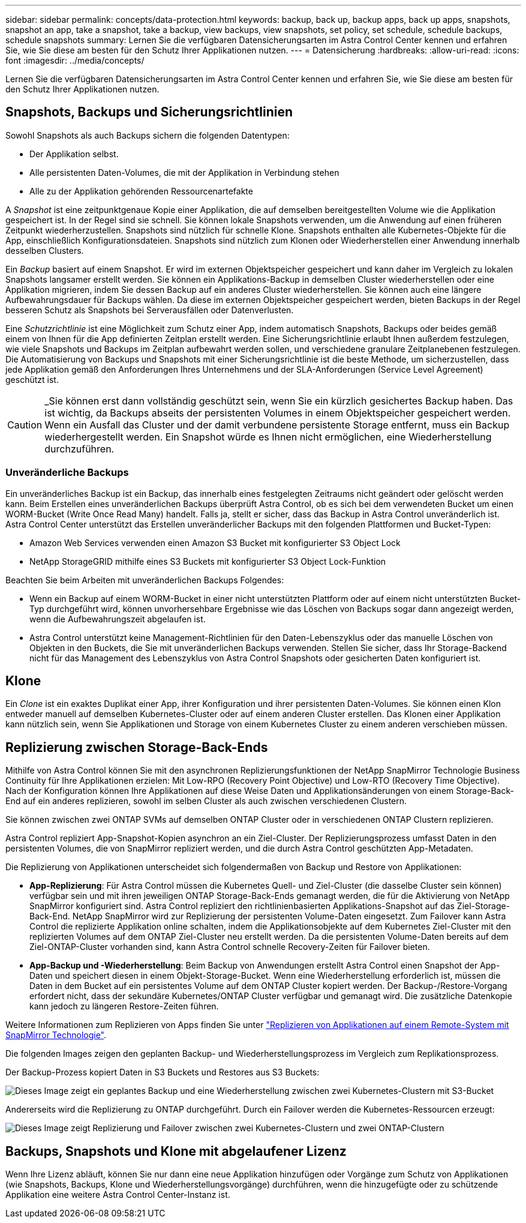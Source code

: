 ---
sidebar: sidebar 
permalink: concepts/data-protection.html 
keywords: backup, back up, backup apps, back up apps, snapshots, snapshot an app, take a snapshot, take a backup, view backups, view snapshots, set policy, set schedule, schedule backups, schedule snapshots 
summary: Lernen Sie die verfügbaren Datensicherungsarten im Astra Control Center kennen und erfahren Sie, wie Sie diese am besten für den Schutz Ihrer Applikationen nutzen. 
---
= Datensicherung
:hardbreaks:
:allow-uri-read: 
:icons: font
:imagesdir: ../media/concepts/


[role="lead"]
Lernen Sie die verfügbaren Datensicherungsarten im Astra Control Center kennen und erfahren Sie, wie Sie diese am besten für den Schutz Ihrer Applikationen nutzen.



== Snapshots, Backups und Sicherungsrichtlinien

Sowohl Snapshots als auch Backups sichern die folgenden Datentypen:

* Der Applikation selbst.
* Alle persistenten Daten-Volumes, die mit der Applikation in Verbindung stehen
* Alle zu der Applikation gehörenden Ressourcenartefakte


A _Snapshot_ ist eine zeitpunktgenaue Kopie einer Applikation, die auf demselben bereitgestellten Volume wie die Applikation gespeichert ist. In der Regel sind sie schnell. Sie können lokale Snapshots verwenden, um die Anwendung auf einen früheren Zeitpunkt wiederherzustellen. Snapshots sind nützlich für schnelle Klone. Snapshots enthalten alle Kubernetes-Objekte für die App, einschließlich Konfigurationsdateien. Snapshots sind nützlich zum Klonen oder Wiederherstellen einer Anwendung innerhalb desselben Clusters.

Ein _Backup_ basiert auf einem Snapshot. Er wird im externen Objektspeicher gespeichert und kann daher im Vergleich zu lokalen Snapshots langsamer erstellt werden. Sie können ein Applikations-Backup in demselben Cluster wiederherstellen oder eine Applikation migrieren, indem Sie dessen Backup auf ein anderes Cluster wiederherstellen. Sie können auch eine längere Aufbewahrungsdauer für Backups wählen. Da diese im externen Objektspeicher gespeichert werden, bieten Backups in der Regel besseren Schutz als Snapshots bei Serverausfällen oder Datenverlusten.

Eine _Schutzrichtlinie_ ist eine Möglichkeit zum Schutz einer App, indem automatisch Snapshots, Backups oder beides gemäß einem von Ihnen für die App definierten Zeitplan erstellt werden. Eine Sicherungsrichtlinie erlaubt Ihnen außerdem festzulegen, wie viele Snapshots und Backups im Zeitplan aufbewahrt werden sollen, und verschiedene granulare Zeitplanebenen festzulegen. Die Automatisierung von Backups und Snapshots mit einer Sicherungsrichtlinie ist die beste Methode, um sicherzustellen, dass jede Applikation gemäß den Anforderungen Ihres Unternehmens und der SLA-Anforderungen (Service Level Agreement) geschützt ist.


CAUTION: _Sie können erst dann vollständig geschützt sein, wenn Sie ein kürzlich gesichertes Backup haben. Das ist wichtig, da Backups abseits der persistenten Volumes in einem Objektspeicher gespeichert werden. Wenn ein Ausfall das Cluster und der damit verbundene persistente Storage entfernt, muss ein Backup wiederhergestellt werden. Ein Snapshot würde es Ihnen nicht ermöglichen, eine Wiederherstellung durchzuführen.



=== Unveränderliche Backups

Ein unveränderliches Backup ist ein Backup, das innerhalb eines festgelegten Zeitraums nicht geändert oder gelöscht werden kann. Beim Erstellen eines unveränderlichen Backups überprüft Astra Control, ob es sich bei dem verwendeten Bucket um einen WORM-Bucket (Write Once Read Many) handelt. Falls ja, stellt er sicher, dass das Backup in Astra Control unveränderlich ist.
Astra Control Center unterstützt das Erstellen unveränderlicher Backups mit den folgenden Plattformen und Bucket-Typen:

* Amazon Web Services verwenden einen Amazon S3 Bucket mit konfigurierter S3 Object Lock
* NetApp StorageGRID mithilfe eines S3 Buckets mit konfigurierter S3 Object Lock-Funktion


Beachten Sie beim Arbeiten mit unveränderlichen Backups Folgendes:

* Wenn ein Backup auf einem WORM-Bucket in einer nicht unterstützten Plattform oder auf einem nicht unterstützten Bucket-Typ durchgeführt wird, können unvorhersehbare Ergebnisse wie das Löschen von Backups sogar dann angezeigt werden, wenn die Aufbewahrungszeit abgelaufen ist.
* Astra Control unterstützt keine Management-Richtlinien für den Daten-Lebenszyklus oder das manuelle Löschen von Objekten in den Buckets, die Sie mit unveränderlichen Backups verwenden. Stellen Sie sicher, dass Ihr Storage-Backend nicht für das Management des Lebenszyklus von Astra Control Snapshots oder gesicherten Daten konfiguriert ist.




== Klone

Ein _Clone_ ist ein exaktes Duplikat einer App, ihrer Konfiguration und ihrer persistenten Daten-Volumes. Sie können einen Klon entweder manuell auf demselben Kubernetes-Cluster oder auf einem anderen Cluster erstellen. Das Klonen einer Applikation kann nützlich sein, wenn Sie Applikationen und Storage von einem Kubernetes Cluster zu einem anderen verschieben müssen.



== Replizierung zwischen Storage-Back-Ends

Mithilfe von Astra Control können Sie mit den asynchronen Replizierungsfunktionen der NetApp SnapMirror Technologie Business Continuity für Ihre Applikationen erzielen: Mit Low-RPO (Recovery Point Objective) und Low-RTO (Recovery Time Objective). Nach der Konfiguration können Ihre Applikationen auf diese Weise Daten und Applikationsänderungen von einem Storage-Back-End auf ein anderes replizieren, sowohl im selben Cluster als auch zwischen verschiedenen Clustern.

Sie können zwischen zwei ONTAP SVMs auf demselben ONTAP Cluster oder in verschiedenen ONTAP Clustern replizieren.

Astra Control repliziert App-Snapshot-Kopien asynchron an ein Ziel-Cluster. Der Replizierungsprozess umfasst Daten in den persistenten Volumes, die von SnapMirror repliziert werden, und die durch Astra Control geschützten App-Metadaten.

Die Replizierung von Applikationen unterscheidet sich folgendermaßen von Backup und Restore von Applikationen:

* *App-Replizierung*: Für Astra Control müssen die Kubernetes Quell- und Ziel-Cluster (die dasselbe Cluster sein können) verfügbar sein und mit ihren jeweiligen ONTAP Storage-Back-Ends gemanagt werden, die für die Aktivierung von NetApp SnapMirror konfiguriert sind. Astra Control repliziert den richtlinienbasierten Applikations-Snapshot auf das Ziel-Storage-Back-End. NetApp SnapMirror wird zur Replizierung der persistenten Volume-Daten eingesetzt. Zum Failover kann Astra Control die replizierte Applikation online schalten, indem die Applikationsobjekte auf dem Kubernetes Ziel-Cluster mit den replizierten Volumes auf dem ONTAP Ziel-Cluster neu erstellt werden. Da die persistenten Volume-Daten bereits auf dem Ziel-ONTAP-Cluster vorhanden sind, kann Astra Control schnelle Recovery-Zeiten für Failover bieten.
* *App-Backup und -Wiederherstellung*: Beim Backup von Anwendungen erstellt Astra Control einen Snapshot der App-Daten und speichert diesen in einem Objekt-Storage-Bucket. Wenn eine Wiederherstellung erforderlich ist, müssen die Daten in dem Bucket auf ein persistentes Volume auf dem ONTAP Cluster kopiert werden. Der Backup-/Restore-Vorgang erfordert nicht, dass der sekundäre Kubernetes/ONTAP Cluster verfügbar und gemanagt wird. Die zusätzliche Datenkopie kann jedoch zu längeren Restore-Zeiten führen.


Weitere Informationen zum Replizieren von Apps finden Sie unter link:../use/replicate_snapmirror.html["Replizieren von Applikationen auf einem Remote-System mit SnapMirror Technologie"].

Die folgenden Images zeigen den geplanten Backup- und Wiederherstellungsprozess im Vergleich zum Replikationsprozess.

Der Backup-Prozess kopiert Daten in S3 Buckets und Restores aus S3 Buckets:

image:acc-backup_4in.png["Dieses Image zeigt ein geplantes Backup und eine Wiederherstellung zwischen zwei Kubernetes-Clustern mit S3-Bucket"]

Andererseits wird die Replizierung zu ONTAP durchgeführt. Durch ein Failover werden die Kubernetes-Ressourcen erzeugt:

image:acc-replication_4in.png["Dieses Image zeigt Replizierung und Failover zwischen zwei Kubernetes-Clustern und zwei ONTAP-Clustern "]



== Backups, Snapshots und Klone mit abgelaufener Lizenz

Wenn Ihre Lizenz abläuft, können Sie nur dann eine neue Applikation hinzufügen oder Vorgänge zum Schutz von Applikationen (wie Snapshots, Backups, Klone und Wiederherstellungsvorgänge) durchführen, wenn die hinzugefügte oder zu schützende Applikation eine weitere Astra Control Center-Instanz ist.
